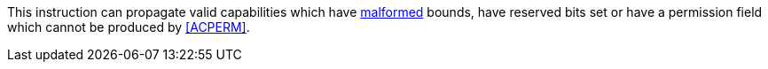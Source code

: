 This instruction can propagate valid capabilities which have <<section_cap_malformed,malformed>> bounds,
have reserved bits set or have a permission field which cannot be produced by <<ACPERM>>.

